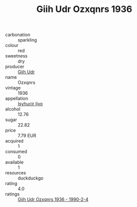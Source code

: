 :PROPERTIES:
:ID:                     9281a777-c8d4-4d8f-950f-88743a078496
:END:
#+TITLE: Giih Udr Ozxqnrs 1936

- carbonation :: sparkling
- colour :: red
- sweetness :: dry
- producer :: [[id:38c8ce93-379c-4645-b249-23775ff51477][Giih Udr]]
- name :: Ozxqnrs
- vintage :: 1936
- appellation :: [[id:8508a37c-5f8b-409e-82b9-adf9880a8d4d][Isyhucjr Ijvo]]
- alcohol :: 12.76
- sugar :: 22.82
- price :: 7.79 EUR
- acquired :: 1
- consumed :: 0
- available :: 1
- resources :: duckduckgo
- rating :: 4.0
- ratings :: [[id:1edc5159-6504-4106-80e5-2d1243ba8510][Giih Udr Ozxqnrs 1936 - 1990-2-4]]


